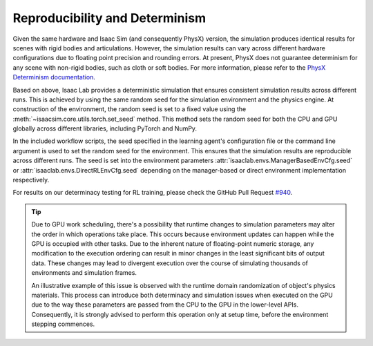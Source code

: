 Reproducibility and Determinism
-------------------------------

Given the same hardware and Isaac Sim (and consequently PhysX) version, the simulation produces
identical results for scenes with rigid bodies and articulations. However, the simulation results can
vary across different hardware configurations due to floating point precision and rounding errors.
At present, PhysX does not guarantee determinism for any scene with non-rigid bodies, such as cloth
or soft bodies. For more information, please refer to the `PhysX Determinism documentation`_.

Based on above, Isaac Lab provides a deterministic simulation that ensures consistent simulation
results across different runs. This is achieved by using the same random seed for the
simulation environment and the physics engine. At construction of the environment, the random seed
is set to a fixed value using the :meth:`~isaacsim.core.utils.torch.set_seed` method. This method sets the
random seed for both the CPU and GPU globally across different libraries, including PyTorch and
NumPy.

In the included workflow scripts, the seed specified in the learning agent's configuration file or the
command line argument is used to set the random seed for the environment. This ensures that the
simulation results are reproducible across different runs. The seed is set into the environment
parameters :attr:`isaaclab.envs.ManagerBasedEnvCfg.seed` or :attr:`isaaclab.envs.DirectRLEnvCfg.seed`
depending on the manager-based or direct environment implementation respectively.

For results on our determinacy testing for RL training, please check the GitHub Pull Request `#940`_.

.. tip::

  Due to GPU work scheduling, there's a possibility that runtime changes to simulation parameters
  may alter the order in which operations take place. This occurs because environment updates can
  happen while the GPU is occupied with other tasks. Due to the inherent nature of floating-point
  numeric storage, any modification to the execution ordering can result in minor changes in the
  least significant bits of output data. These changes may lead to divergent execution over the
  course of simulating thousands of environments and simulation frames.

  An illustrative example of this issue is observed with the runtime domain randomization of object's
  physics materials. This process can introduce both determinacy and simulation issues when executed
  on the GPU due to the way these parameters are passed from the CPU to the GPU in the lower-level APIs.
  Consequently, it is strongly advised to perform this operation only at setup time, before the
  environment stepping commences.


.. _PhysX Determinism documentation: https://nvidia-omniverse.github.io/PhysX/physx/5.4.1/docs/API.html#determinism
.. _#940: https://github.com/isaac-sim/IsaacLab/pull/940
